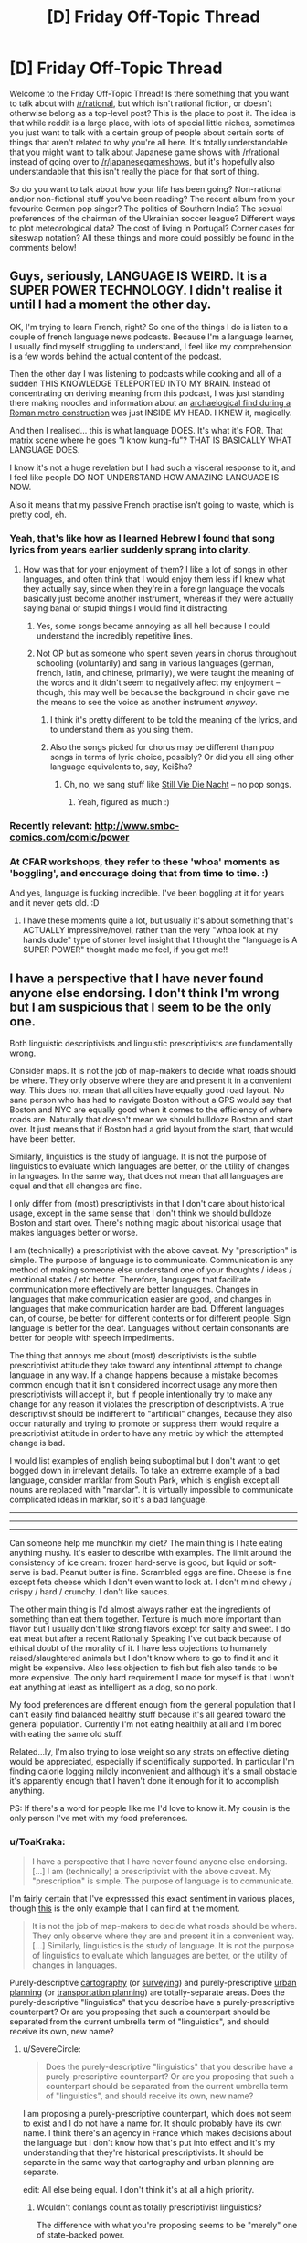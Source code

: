 #+TITLE: [D] Friday Off-Topic Thread

* [D] Friday Off-Topic Thread
:PROPERTIES:
:Author: AutoModerator
:Score: 30
:DateUnix: 1498835257.0
:DateShort: 2017-Jun-30
:END:
Welcome to the Friday Off-Topic Thread! Is there something that you want to talk about with [[/r/rational]], but which isn't rational fiction, or doesn't otherwise belong as a top-level post? This is the place to post it. The idea is that while reddit is a large place, with lots of special little niches, sometimes you just want to talk with a certain group of people about certain sorts of things that aren't related to why you're all here. It's totally understandable that you might want to talk about Japanese game shows with [[/r/rational]] instead of going over to [[/r/japanesegameshows]], but it's hopefully also understandable that this isn't really the place for that sort of thing.

So do you want to talk about how your life has been going? Non-rational and/or non-fictional stuff you've been reading? The recent album from your favourite German pop singer? The politics of Southern India? The sexual preferences of the chairman of the Ukrainian soccer league? Different ways to plot meteorological data? The cost of living in Portugal? Corner cases for siteswap notation? All these things and more could possibly be found in the comments below!


** Guys, seriously, LANGUAGE IS WEIRD. It is a SUPER POWER TECHNOLOGY. I didn't realise it until I had a moment the other day.

OK, I'm trying to learn French, right? So one of the things I do is listen to a couple of french language news podcasts. Because I'm a language learner, I usually find myself struggling to understand, I feel like my comprehension is a few words behind the actual content of the podcast.

Then the other day I was listening to podcasts while cooking and all of a sudden THIS KNOWLEDGE TELEPORTED INTO MY BRAIN. Instead of concentrating on deriving meaning from this podcast, I was just standing there making noodles and information about an [[https://www.thelocal.it/20170626/mini-pompeii-found-in-rome-while-digging-metro-line][archaelogical find during a Roman metro construction]] was just INSIDE MY HEAD. I KNEW it, magically.

And then I realised... this is what language DOES. It's what it's FOR. That matrix scene where he goes "I know kung-fu"? THAT IS BASICALLY WHAT LANGUAGE DOES.

I know it's not a huge revelation but I had such a visceral response to it, and I feel like people DO NOT UNDERSTAND HOW AMAZING LANGUAGE IS NOW.

Also it means that my passive French practise isn't going to waste, which is pretty cool, eh.
:PROPERTIES:
:Author: MagicWeasel
:Score: 26
:DateUnix: 1498870304.0
:DateShort: 2017-Jul-01
:END:

*** Yeah, that's like how as I learned Hebrew I found that song lyrics from years earlier suddenly sprang into clarity.
:PROPERTIES:
:Score: 9
:DateUnix: 1498874251.0
:DateShort: 2017-Jul-01
:END:

**** How was that for your enjoyment of them? I like a lot of songs in other languages, and often think that I would enjoy them less if I knew what they actually say, since when they're in a foreign language the vocals basically just become another instrument, whereas if they were actually saying banal or stupid things I would find it distracting.
:PROPERTIES:
:Author: DaystarEld
:Score: 11
:DateUnix: 1498876663.0
:DateShort: 2017-Jul-01
:END:

***** Yes, some songs became annoying as all hell because I could understand the incredibly repetitive lines.
:PROPERTIES:
:Score: 3
:DateUnix: 1498959162.0
:DateShort: 2017-Jul-02
:END:


***** Not OP but as someone who spent seven years in chorus throughout schooling (voluntarily) and sang in various languages (german, french, latin, and chinese, primarily), we were taught the meaning of the words and it didn't seem to negatively affect my enjoyment -- though, this may well be because the background in choir gave me the means to see the voice as another instrument /anyway/.
:PROPERTIES:
:Author: Cariyaga
:Score: 1
:DateUnix: 1498952597.0
:DateShort: 2017-Jul-02
:END:

****** I think it's pretty different to be told the meaning of the lyrics, and to understand them as you sing them.
:PROPERTIES:
:Author: CouteauBleu
:Score: 3
:DateUnix: 1498993650.0
:DateShort: 2017-Jul-02
:END:


****** Also the songs picked for chorus may be different than pop songs in terms of lyric choice, possibly? Or did you all sing other language equivalents to, say, Kei$ha?
:PROPERTIES:
:Author: DaystarEld
:Score: 1
:DateUnix: 1498956735.0
:DateShort: 2017-Jul-02
:END:

******* Oh, no, we sang stuff like [[https://www.youtube.com/watch?v=4C6r_n8AN0I][Still Vie Die Nacht]] -- no pop songs.
:PROPERTIES:
:Author: Cariyaga
:Score: 1
:DateUnix: 1498956946.0
:DateShort: 2017-Jul-02
:END:

******** Yeah, figured as much :)
:PROPERTIES:
:Author: DaystarEld
:Score: 1
:DateUnix: 1498958612.0
:DateShort: 2017-Jul-02
:END:


*** Recently relevant: [[http://www.smbc-comics.com/comic/power]]
:PROPERTIES:
:Author: ayrvin
:Score: 6
:DateUnix: 1498919760.0
:DateShort: 2017-Jul-01
:END:


*** At CFAR workshops, they refer to these 'whoa' moments as 'boggling', and encourage doing that from time to time. :)

And yes, language is fucking incredible. I've been boggling at it for years and it never gets old. :D
:PROPERTIES:
:Author: abstractwhiz
:Score: 6
:DateUnix: 1498884060.0
:DateShort: 2017-Jul-01
:END:

**** I have these moments quite a lot, but usually it's about something that's ACTUALLY impressive/novel, rather than the very "whoa look at my hands dude" type of stoner level insight that I thought the "language is A SUPER POWER" thought made me feel, if you get me!!
:PROPERTIES:
:Author: MagicWeasel
:Score: 4
:DateUnix: 1498919444.0
:DateShort: 2017-Jul-01
:END:


** I have a perspective that I have never found anyone else endorsing. I don't think I'm wrong but I am suspicious that I seem to be the only one.

Both linguistic descriptivists and linguistic prescriptivists are fundamentally wrong.

Consider maps. It is not the job of map-makers to decide what roads should be where. They only observe where they are and present it in a convenient way. This does not mean that all cities have equally good road layout. No sane person who has had to navigate Boston without a GPS would say that Boston and NYC are equally good when it comes to the efficiency of where roads are. Naturally that doesn't mean we should bulldoze Boston and start over. It just means that if Boston had a grid layout from the start, that would have been better.

Similarly, linguistics is the study of language. It is not the purpose of linguistics to evaluate which languages are better, or the utility of changes in languages. In the same way, that does not mean that all languages are equal and that all changes are fine.

I only differ from (most) prescriptivists in that I don't care about historical usage, except in the same sense that I don't think we should bulldoze Boston and start over. There's nothing magic about historical usage that makes languages better or worse.

I am (technically) a prescriptivist with the above caveat. My "prescription" is simple. The purpose of language is to communicate. Communication is any method of making someone else understand one of your thoughts / ideas / emotional states / etc better. Therefore, languages that facilitate communication more effectively are better languages. Changes in languages that make communication easier are good, and changes in languages that make communication harder are bad. Different languages can, of course, be better for different contexts or for different people. Sign language is better for the deaf. Languages without certain consonants are better for people with speech impediments.

The thing that annoys me about (most) descriptivists is the subtle prescriptivist attitude they take toward any intentional attempt to change language in any way. If a change happens because a mistake becomes common enough that it isn't considered incorrect usage any more then prescriptivists will accept it, but if people intentionally try to make any change for any reason it violates the prescription of descriptivists. A true descriptivist should be indifferent to "artificial" changes, because they also occur naturally and trying to promote or suppress them would require a prescriptivist attitude in order to have any metric by which the attempted change is bad.

I would list examples of english being suboptimal but I don't want to get bogged down in irrelevant details. To take an extreme example of a bad language, consider marklar from South Park, which is english except all nouns are replaced with "marklar". It is virtually impossible to communicate complicated ideas in marklar, so it's a bad language.

--------------

--------------

--------------

Can someone help me munchkin my diet? The main thing is I hate eating anything mushy. It's easier to describe with examples. The limit around the consistency of ice cream: frozen hard-serve is good, but liquid or soft-serve is bad. Peanut butter is fine. Scrambled eggs are fine. Cheese is fine except feta cheese which I don't even want to look at. I don't mind chewy / crispy / hard / crunchy. I don't like sauces.

The other main thing is I'd almost always rather eat the ingredients of something than eat them together. Texture is much more important than flavor but I usually don't like strong flavors except for salty and sweet. I do eat meat but after a recent Rationally Speaking I've cut back because of ethical doubt of the morality of it. I have less objections to humanely raised/slaughtered animals but I don't know where to go to find it and it might be expensive. Also less objection to fish but fish also tends to be more expensive. The only hard requirement I made for myself is that I won't eat anything at least as intelligent as a dog, so no pork.

My food preferences are different enough from the general population that I can't easily find balanced healthy stuff because it's all geared toward the general population. Currently I'm not eating healthily at all and I'm bored with eating the same old stuff.

Related...ly, I'm also trying to lose weight so any strats on effective dieting would be appreciated, especially if scientifically supported. In particular I'm finding calorie logging mildly inconvenient and although it's a small obstacle it's apparently enough that I haven't done it enough for it to accomplish anything.

PS: If there's a word for people like me I'd love to know it. My cousin is the only person I've met with my food preferences.
:PROPERTIES:
:Author: SevereCircle
:Score: 22
:DateUnix: 1498852641.0
:DateShort: 2017-Jul-01
:END:

*** u/ToaKraka:
#+begin_quote
  I have a perspective that I have never found anyone else endorsing.[...] I am (technically) a prescriptivist with the above caveat. My "prescription" is simple. The purpose of language is to communicate.
#+end_quote

I'm fairly certain that I've expresssed this exact sentiment in various places, though [[http://np.reddit.com/r/xkcd/comments/53hvsl/xkcd_1735fashion_police_and_grammar_police/d7t6j5l/][this]] is the only example that I can find at the moment.

#+begin_quote
  It is not the job of map-makers to decide what roads should be where. They only observe where they are and present it in a convenient way.[...] Similarly, linguistics is the study of language. It is not the purpose of linguistics to evaluate which languages are better, or the utility of changes in languages.
#+end_quote

Purely-descriptive [[https://en.wikipedia.org/wiki/Cartography][cartography]] (or [[https://en.wikipedia.org/wiki/Surveying][surveying]]) and purely-prescriptive [[https://en.wikipedia.org/wiki/Urban_planning][urban planning]] (or [[https://en.wikipedia.org/wiki/Transportation_planning][transportation planning]]) are totally-separate areas. Does the purely-descriptive "linguistics" that you describe have a purely-prescriptive counterpart? Or are you proposing that such a counterpart should be separated from the current umbrella term of "linguistics", and should receive its own, new name?
:PROPERTIES:
:Author: ToaKraka
:Score: 9
:DateUnix: 1498855911.0
:DateShort: 2017-Jul-01
:END:

**** u/SevereCircle:
#+begin_quote
  Does the purely-descriptive "linguistics" that you describe have a purely-prescriptive counterpart? Or are you proposing that such a counterpart should be separated from the current umbrella term of "linguistics", and should receive its own, new name?
#+end_quote

I am proposing a purely-prescriptive counterpart, which does not seem to exist and I do not have a name for. It should probably have its own name. I think there's an agency in France which makes decisions about the language but I don't know how that's put into effect and it's my understanding that they're historical prescriptivists. It should be separate in the same way that cartography and urban planning are separate.

edit: All else being equal. I don't think it's at all a high priority.
:PROPERTIES:
:Author: SevereCircle
:Score: 4
:DateUnix: 1498857362.0
:DateShort: 2017-Jul-01
:END:

***** Wouldn't conlangs count as totally prescriptivist linguistics?

The difference with what you're proposing seems to be "merely" one of state-backed power.
:PROPERTIES:
:Author: rhaps0dy4
:Score: 5
:DateUnix: 1498859613.0
:DateShort: 2017-Jul-01
:END:

****** Yes, but I don't think prescriptive linguistics should be limited to that. It should also include resisting or promoting changes in "natural" languages.

I'm not sure how it should be implemented. There might not be a practical way to do it. It would certainly be silly to punish people with jail or large fines for breaking grammatical / spelling rules in print, and it would be financially impractical to charge them trivial fines because the necessary bureaucracy would cost more than the amount the fines bring in.

I guess I'm saying that it would be a good thing if everyone just agreed to not always be indifferent to all changes in language and to decide based on reasonable criteria whether to support new changes with their own usage.
:PROPERTIES:
:Author: SevereCircle
:Score: 2
:DateUnix: 1498859966.0
:DateShort: 2017-Jul-01
:END:

******* In Spain, the RAE (Real Academia Española) is the state authority that defines language. They currently take only a descriptivist role, although with some time lag from when new usages enter the language.

People mock/laugh about changes that make the language easier. There is a culture of disdaining people who break official "Language rules". There is also a relatively recent history of imprisoning people for speaking regional languages. But now that those regional languages are institutionalized, they have their own correctness zealots.

My point is that teaching new rules in schools and instilling a culture of "speaking properly" is probably enough.
:PROPERTIES:
:Author: rhaps0dy4
:Score: 3
:DateUnix: 1498860850.0
:DateShort: 2017-Jul-01
:END:


***** There is also something like that for the german language.

[[https://en.wikipedia.org/wiki/Duden]]

As for purely prescriptive linguistics there is

[[https://en.wikipedia.org/wiki/Constructed_language]]

Things like Esperanto, Klingon or Lojban for example.
:PROPERTIES:
:Author: DrunkenQuetzalcoatl
:Score: 3
:DateUnix: 1498859483.0
:DateShort: 2017-Jul-01
:END:


*** Do you like things that are heterogenous mixtures of distinct items, like salads? What about drinking liquids that are thicker than normal, like milkshakes? Ethically speaking, how are on you milk and eggs?
:PROPERTIES:
:Author: blazinghand
:Score: 5
:DateUnix: 1498854625.0
:DateShort: 2017-Jul-01
:END:

**** I'd rather eat the ingredients of a salad than mix them up first. I like most fruit and some vegetables. It's mostly the heterogeneous property that I dislike. I don't mind things like cookies or goldfish which are mixed up enough that they seem homogeneous to the human tongue even though botanically / chemically they aren't.

I've never really tried milkshakes. I did try Soylent once but I didn't like the taste. They might have worked on the flavor since then. I haven't kept track. I like the idea of Soylent, eating/drinking it to ensure I have enough of everything and eating other foods only for pleasure (within dietary reason).

I don't currently object to milk or eggs but I'm not aware of the conditions of cows raised for milk or chickens raised for eggs so maybe I shouldn't be as optimistic about how humane their conditions are as I am.
:PROPERTIES:
:Author: SevereCircle
:Score: 2
:DateUnix: 1498857594.0
:DateShort: 2017-Jul-01
:END:

***** Ok, that's some good information. I guess another important variable is how much you're willing to cook for yourself, which helps a lot with this sort of thing. One strat that I have found well (though it seems not to work for you) is counting calories. If you can bring yourself to do it, it makes you much more aware of how much you eat in a day, and causes some calorie-optimization even if you don't set goals for yourself.

One strategy is to identify times when you eat high-calorie-count food that doesn't satiate very well. Examples of this are things like potato chips or soda. These items don't satisfy or fill you up significantly (though they are quite fun to eat) which means they make bad snacks if you're hungry. There are a lot of healthy snacks you can use to replace these. In terms of stuff that is not soft and homogenous, snack items that I eat in place of these tend to be things like:

- Bags of shaved carrots / baby carrots [[http://i.imgur.com/DNxvJrz.png][(image)]]. Advantages: no prep time, crunchy, low calories. Disadvantages: refrigeration needed if you want to store long term, not salty, not very sweet
- Pacific Gold snack pack beef jerky [[http://i.imgur.com/0h6EAUj.png][(image)]]. Advantages: no prep time, salty, low(ish) calories, filling. Disadvantages: is meat, not sweet, quite chewy
- Pure Protein brand protein bars [[http://i.imgur.com/ShUIPk2.png][(image)]]. Advantages: very dense/filling, sweet, kinda sorta like a chocolate bar or something if you squint. Disadvantages: not as homogenous, very very dense so it needs water, not actually like a chocolate bar, even if you do squint.

In general, the best strat for healthy eating is to have planned or ready-to-eat or ready-to-cook meals. Some ingredients that are useful to keep around: chicken breasts (frozen or refrigerated), rice or instant rice, and a variety of veggies edible cooked (such as broccoli, carrots, asparagus, etc). An example meal that is relatively easy to make, would be a chicken breast (baked, pan-seared, or cooked sous vide) accompanied by some veggies browned in a pan, like handful or two of broccoli or something, and rice.

The real next-level strat is to cook your weekday chicken on Sunday, then put it into tupperware containers. Each weekday for dinner, you put some rice in the rice cooker (though you can also cook it on Sunday if you want), heat up your vegetable choice in a pan, and microwave the chicken to reheat it. If you also pre-cooked your rice, you can have dinner ready to go in like 5-10 minutes by microwaving the rice and chicken to reheat them, while sauteeing the broccoli. We call this the "meal prep Sunday" strat and it is widely used by people who are trying to gain muscle or lose fat or both. By measuring out your dinners you can get exactly what you want calorically while still having filling foot.

If you don't eat breakfast, you should eat breakfast. Being overhungry at lunch and overeating is a problem that can be avoided this way. Also, some say that your metabolism only gets started buring calories after your first meal or exercise in a day. What I do for breakfast is have some boiled eggs ready to go, and have two of those with a piece of toast and either some cherry tomatoes or a baby cucumber. All this food can be eaten with hands if you have a napkin and is quick and filling. Two boiled eggs, a piece of toast, and a couple vegetables will be filling and good.

I personally also pack all my lunches and choose all my snacks carefully. I make sure the items available to me are filling for their calorie content, even if they're not necessary healthy, like the protein bars. This way, if I get hungry around 4 pm or something, I can have one of those. Lastly, I typically have a shake after my workout, made with protein powder, milk, yogurt, and banana. These things are smaller calorie consumptions but worht mentioning.

So in general, I'd say your main goal should be to make it so that your food at hand is highly satiating for its calorie level. Things like preparing meals ahead of time will make it so that the easy choice is the healthy choice, too. In terms of separating food types, your best bet is the "seperately cooked chicken breast, rice, and broccoli" strat. You can sub in carrots or zucchini (though that's a little watery) asparagus or something for the broccs too. This way, the three items on your plate are cooked separately and are distinct.

An ideal day in meals for me, then, that you would also be able to use:

- Breakfast: 2 boiled eggs, a piece of toasted bread, and a handful of cherry tomatoes - 300 kcal

- Lunch: 1 chicken breast, a half-cup of rice, and broccoli - 700 kcal

- Snack: 1 protein bar - 200 kcal

- Dinner: 1 chicken breast, a half-cup of rice, and sauteed vetables - 700 kcal

- Post-workout: Shake containing 1 banana (frozen), 0.5 cups of greek yogurt, 30g of protein powder, 10z of fat free milk - 400 kcal

- 

  - I use AMP Wheybolic extreme protein powder, but any protein powder that's like, just the powder without a bunch of sugar and crap is good. GNC is good. Avoid Muscle Milk, it has sugar and stuff in it. You're looking for a powder where a 30 gram scoop gives you 1-2 grams each of carbs and fat, and 22-25 grams of protein.

This comes out to about 2300 kcal/day, pretty close to recommended daily value for calore intake. Things I vary on a day-to-day basis so that I don't get too bored of the food include the protein source (sometimes I use fish like tilapia, for example), the vetgetables (broccoli, zucchini, carrots, asian broccoli, bok choi, etc all make apearances) and the rice (sometimes I use brown rice, sometimes potatoes, sometimes quinoa.

The toughest part is having all this stuff on hand and being displined about planning out my week on Sunday. Assuming I actually do so and put everything in the tupperware, it's relatively easy to follow through.
:PROPERTIES:
:Author: blazinghand
:Score: 5
:DateUnix: 1498860359.0
:DateShort: 2017-Jul-01
:END:

****** Thanks! That's all very helpful.
:PROPERTIES:
:Author: SevereCircle
:Score: 1
:DateUnix: 1498861980.0
:DateShort: 2017-Jul-01
:END:


***** u/ulyssessword:
#+begin_quote
  I did try Soylent once but I didn't like the taste. They might have worked on the flavor since then.
#+end_quote

I recently started eating Soylent (v1.8 powder), and adding things makes a /huge/ difference.

My original strategy (of mixing it then drinking some) tasted about like grainy pancake batter. My current strategy (mix 3 tbsp cocoa and 6 tbsp strawberry margarita syrup into a 2 l batch, and let it sit in the fridge for two hours first) is much better, and tastes like an okay milkshake.
:PROPERTIES:
:Author: ulyssessword
:Score: 3
:DateUnix: 1498860452.0
:DateShort: 2017-Jul-01
:END:

****** Thanks, I'll try that if I get a chance!
:PROPERTIES:
:Author: SevereCircle
:Score: 1
:DateUnix: 1498861008.0
:DateShort: 2017-Jul-01
:END:


***** u/MagicWeasel:
#+begin_quote
  I don't currently object to milk or eggs but I'm not aware of the conditions of cows raised for milk or chickens raised for eggs so maybe I shouldn't be as optimistic about how humane their conditions are as I am.
#+end_quote

Yeah, it's pretty awful. I don't want to go on a vegan rant but if you have questions I can find you the appropriate vegan propaganda.

This website looks like a good starting point for information: [[http://considerveganism.com/]]

Impactful quote:

#+begin_quote
  if everyone simply removed seafood, chicken, and eggs from their diet, 99.7% of the total number of animals killed for food each year would be spared. Of course, this would also mean that the remaining 0.3%---403 million animals---would still be killed each year for food. However, the point remains: when looking purely at the number of animals killed, the most impactful single change that omnivores could make would be to remove seafood from their diet, followed by removing chicken meat, followed by removing eggs.
#+end_quote
:PROPERTIES:
:Author: MagicWeasel
:Score: 2
:DateUnix: 1498871292.0
:DateShort: 2017-Jul-01
:END:


*** u/BoilingLeadBath:
#+begin_quote
  I don't think I'm wrong but I am suspicious that I seem to be the only one.
#+end_quote

As I understand it, you think the state of affairs is roughly: "we (society) have ownership of the language - we are responsible for it's maintenance, and with effort can make it better (or worse)."

This is probably the most common American understanding of language... I think the quote is "Stop trying to make 'fetch' happen. [we don't want it, and this works a bit like a democracy] It is not going to happen.".
:PROPERTIES:
:Author: BoilingLeadBath
:Score: 3
:DateUnix: 1498867884.0
:DateShort: 2017-Jul-01
:END:


*** You should get a daily multivitamin as a temporary patch while you work out how to maintain a healthy eating lifestyle.
:PROPERTIES:
:Author: MrCogmor
:Score: 4
:DateUnix: 1498886885.0
:DateShort: 2017-Jul-01
:END:

**** Are multivitamins actually effective?
:PROPERTIES:
:Author: Cariyaga
:Score: 2
:DateUnix: 1498952730.0
:DateShort: 2017-Jul-02
:END:

***** [deleted]
:PROPERTIES:
:Score: 1
:DateUnix: 1499053573.0
:DateShort: 2017-Jul-03
:END:

****** I've read conflicting reports and am wondering if anyone here has expertise to tell me one way or the other.
:PROPERTIES:
:Author: Cariyaga
:Score: 1
:DateUnix: 1499054807.0
:DateShort: 2017-Jul-03
:END:

******* I expect that if you have a relatively healthy diet then they don't really provide much benefit. If you have deficiencies in your diet then they can prevent some nasty health complications. Eg. Vegetarians often have to supplement B12 because natural plant foods don't have it.
:PROPERTIES:
:Author: MrCogmor
:Score: 2
:DateUnix: 1499139942.0
:DateShort: 2017-Jul-04
:END:


*** u/gbear605:
#+begin_quote
  A true descriptivist should be indifferent to "artificial" changes, because they also occur naturally and trying to promote or suppress them would require a prescriptivist attitude in order to have any metric by which the attempted change is bad.
#+end_quote

It's interesting that I have a completely different perspective to you. I've never seen the "(most) descriptivists" that you describe. Instead, all the people I know that have a position on the issue are either complete historical prescriptivists or are in my opinion true descriptivists (ie. "I don't care about how the language changes, I just want dictionaries to say how people actually use the words instead of historical definitions").

I think the issue comes in when the method - usually dictionaries - that prescriptivists want to use to control the language is the tool that descriptivists want to use to describe the language. So what you perceive as caring about "artificial" changes, I see as wanting to accurately describe what the language is.
:PROPERTIES:
:Author: gbear605
:Score: 4
:DateUnix: 1499056382.0
:DateShort: 2017-Jul-03
:END:

**** Another confounding factor is that most native english speakers will accept a dictionary as a prescriptive authority so descriptively you could argue that it is. The trouble is that regardless of what the people who make dictionaries say, they are often applied prescriptively.
:PROPERTIES:
:Author: SevereCircle
:Score: 1
:DateUnix: 1499057004.0
:DateShort: 2017-Jul-03
:END:


*** I can write some Lojban, so I've had interest in "purely-prescriptivist" linguistics for a while. How can we make English closer to optimal? What would you like to see in a language?
:PROPERTIES:
:Author: rhaps0dy4
:Score: 3
:DateUnix: 1498859686.0
:DateShort: 2017-Jul-01
:END:

**** A simple example is consistent rules for spelling and pronunciation.

Inflammable and flammable mean the same thing.

Ambiguity between inclusive and exclusive or.

The whole "literally" argument. I accept that it has been used figuratively for centuries but it annoys me that I might have to use the phrase "literally literally" someday to avoid ambiguity and that the phrase "literally literally" can still technically be taken figuratively if figurative usage of the word literally is also one of its definitions. Similarly, the phrase "a million" is also often used figuratively but that doesn't mean that "a large amount" is a definition. The definition is 10^{6} (or if you like Peano axioms, the successor to 999,999), and that definition can be applied either literally or figuratively.

It occasionally comes up that there are no [[https://en.wikipedia.org/wiki/Escape_sequence][escape sequences]] in english. You can't verbally say the following sentence without it meaning that you intend it seriously: "I am 100% serious that I am not joking and that I intend to murder the king of france regardless of my tone of voice or the context in which I say this sentence or what I have said or done before speaking this sentence or what I intend to say or do after it or what I actually say or do after it and regardless of whether I am quoting someone else who said this sentence before me."

That's a silly example but there are examples of where escape sequences would make a sentence more clear without making it overly convoluted. I just don't remember them right now.

This is nitpicky, but last time I checked, the dictionary still defines a paradox as (roughly) "something inherently self-contradictory or something that seems like a paradox" which means by recursion that anything that has any nonzero similarity to a paradox is a paradox, which is silly.
:PROPERTIES:
:Author: SevereCircle
:Score: 3
:DateUnix: 1498860828.0
:DateShort: 2017-Jul-01
:END:

***** I agree it needs rules for spelling and pronunciation, and {in,}flammable meaning the same is weird, and some other word should be found for "literally".

However, aren't we good enough at disambiguating whether "a million" is literal or figurative? Metaphors are essential communication tools too.

Also, I don't understand how you would use escape sequences. Where would you put them in that long phrase?
:PROPERTIES:
:Author: rhaps0dy4
:Score: 3
:DateUnix: 1498861182.0
:DateShort: 2017-Jul-01
:END:

****** I am indifferent whether we keep the word literally without the figurative definition or come up with an alternative.

Most of the time we are good enough at disambiguating, whether it's about the word literally being used figuratively or otherwise. Additional context cues for what someone means are a good thing. They can help when someone has an accent or is talking over a bad phone connection or is talking while the listener is distracted, etc.

The burden of proof is sometimes unfairly put on claims that something is ambiguous. Consider the "bag of words" model of grammar. Most simple sentences in english are unambiguous regardless of word order. It's not trivial to come up with an example of a bag-of-words sentence being unclear even in context and with tone of voice.

Escape sequences: "[Word-indicating-this-sentence-is-not-serious] I intend to murder the king of france blah blah blah." Or some other word order. Maybe as an adverb before the word "intend". I haven't thought about it in detail. Most of the time it's not necessary.
:PROPERTIES:
:Author: SevereCircle
:Score: 1
:DateUnix: 1498862505.0
:DateShort: 2017-Jul-01
:END:

******* u/BoilingLeadBath:
#+begin_quote
  escape sequences
#+end_quote

While it might be nice to have absolute escape sequences in human languages, humans are agents, not machines.

What I mean is that they can choose to violate the rules of the language - there is nothing in their code that prevents them from doing so - and that, in most cases, they actually have incentives to do so, both for deception and for emphasis.

For an example of the former, Alice may wish to cause Bob to (falsely) believe a statement, and so preferences her sentence with the "the following is the truth" sequence: "I swear on my honor that I didn't do it." As the generic "I swear" sequence is corrupted, new sequences come into use; "I swear on the grave of my father", etc.

For the latter, see the history of "literally", "awesome", "terrible", etc.
:PROPERTIES:
:Author: BoilingLeadBath
:Score: 3
:DateUnix: 1498867461.0
:DateShort: 2017-Jul-01
:END:


**** Another example is the rules for punctuation in quoting.

Alice: What did Joe say, Bob?

Bob: He said "I am here?"

Two possibilities: Joe declared "I am here." and Bob asked whether that was what he said, or Joe asked the question "I am here?" and Bob declared that that was what Joe said.

Also there should just be a clearly separate open quote and close quote symbol so you don't have to have silly alternation of single and double quotes for increasingly nested quotations.
:PROPERTIES:
:Author: SevereCircle
:Score: 2
:DateUnix: 1498863216.0
:DateShort: 2017-Jul-01
:END:

***** u/GaBeRockKing:
#+begin_quote
  Also there should just be a clearly separate open quote and close quote symbol
#+end_quote

Don't we? I know straight quotes (" ') tend to be more common on the internet and simple text editors, but every feature complete word processor I've ever used has had curly quotes (“ ” ‘ ') inserted automatically. Alternating open and close symbols help make things more clear, but isn't technically necessary, in the same way that there's the sometimes-used convention of alternating parentheses () and brackets [] for very long mathematical equations.
:PROPERTIES:
:Author: GaBeRockKing
:Score: 3
:DateUnix: 1498874088.0
:DateShort: 2017-Jul-01
:END:

****** I guess, I just find it silly to need to alternate for only two levels of quotation. You wouldn't write f(3[4+6]).
:PROPERTIES:
:Author: SevereCircle
:Score: 2
:DateUnix: 1498882773.0
:DateShort: 2017-Jul-01
:END:

******* u/GaBeRockKing:
#+begin_quote
  I just find it silly to need to alternate for only two levels of quotation.
#+end_quote

You don't, strictly speaking /need/ to, in the sense that people will still understand you if you don't, but it just makes things easier to parse.
:PROPERTIES:
:Author: GaBeRockKing
:Score: 2
:DateUnix: 1498887876.0
:DateShort: 2017-Jul-01
:END:


***** u/rhaps0dy4:
#+begin_quote
  clearly separate open quote and close quote symbol Agreed.

  Alice: What did Joe say, Bob?

  Bob: He said "I am here?"

  Two possibilities: Joe declared "I am here." and Bob asked whether that was what he said, or Joe asked the question "I am here?" and Bob declared that that was what Joe said
#+end_quote

It took me a while to understand how the first possibility could come to be. You should phrase that better, something like, `Joe declared `I am here.' and Bob asked Alice (I was putting `Joe' here) whether that was what he said'.

However in this case I thought the punctuation rules were already clear. That is,

#+begin_quote
  Bob: He said "I am here?"
#+end_quote

Vs

#+begin_quote
  Bob: He said "I am here" ?
#+end_quote

Ah but to be totally consistent, the first one should be:

#+begin_quote
  Bob: He said "I am here?".
#+end_quote
:PROPERTIES:
:Author: rhaps0dy4
:Score: 2
:DateUnix: 1498864886.0
:DateShort: 2017-Jul-01
:END:


*** What do you eat that's unhealthy? What does your average breakfast/lunch/dinner look like?
:PROPERTIES:
:Author: alexanderwales
:Score: 3
:DateUnix: 1498860411.0
:DateShort: 2017-Jul-01
:END:

**** I don't distinguish much between different meals. I could be wrong but I think that it's more a problem of too many calories overall and possibly some missing nutrients (out of ignorance of nutrition) than too much of a particular thing.

I'm not very mindful of quantitative data on what I eat so I'll just give a vague overview of what's common.

I eat way too much candy but I already know that's bad. I eat frozen apple cider sometimes (I highly recommend it in moderation). A chicken breast is a common most-of-a-meal. Three peanut butter crackers are a common substitute for meat. For some reason I always eat them in threes. Waffles are not uncommon for breakfast. I've been eating a lot of grapes and strawberries over the past few months. I probably average about three apples a day and a small potato a day. A couple times a week I'll get McDonalds fries. I've been trying to get myself to eat more vegetables but in any given moment that I want something crunchy I'd rather have dry-crunchy crackers than wet-crunchy vegetables so I end up eating more crackers, goldfish or premium. Now and then I'll have salmon, which I like a lot but it's a bit expensive.

That's about as accurate an overview as I can give right now.
:PROPERTIES:
:Author: SevereCircle
:Score: 3
:DateUnix: 1498861756.0
:DateShort: 2017-Jul-01
:END:

***** I have VERY limited training in this area (done, like, one and a half semesters of a 3 year nutrition degree), but what you describe sounds like food aversion, which is a psychological problem and should ideally be changed by fixing your aversion than by planning your diet around it. In an ideal world, I would recommend you see a psychologist to help you deal with it.

In a quick and dirty world where psychologists are expensive, here's some ways you can try and deal with your food aversions:

- Eat the unfamiliar food in familiar settings: so, don't get hummus at a restaurant, but perhaps put a little bit on a peanut butter cracker that you might have at dinner, keeping the rest of the meal identical.

- Use anxiety-reduction techniques to deal with the anxiety you have about your "problem" foods. For example, you say you can't even look at fetta. Exposure and response prevention: start with looking at a picture of fetta, then looking at fetta, then touching it with the tip of your finger, then holding it, then touching it with your tongue (like you're licking a popsicle), then put it in your mouth but don't chew or swallow, etc. Work your way up.

If you want to see how many vitamins/etc you're getting, this site is very good for analysing food logs: [[https://cronometer.com/]]
:PROPERTIES:
:Author: MagicWeasel
:Score: 2
:DateUnix: 1498870773.0
:DateShort: 2017-Jul-01
:END:

****** I'm trying to make enough changes in my life that this one should probably be put off.
:PROPERTIES:
:Author: SevereCircle
:Score: 3
:DateUnix: 1498883000.0
:DateShort: 2017-Jul-01
:END:

******* Honestly, a food aversion can be very limiting and last for decades. It will impact your health if you are not able to eat a balanced diet because of it, and impact you socially if you aren't able to go out because you're too worried about being able to find something to eat. I'd definitely look into ways you can overcome your aversion.
:PROPERTIES:
:Author: MagicWeasel
:Score: 3
:DateUnix: 1498883832.0
:DateShort: 2017-Jul-01
:END:

******** I know, I've been like this my whole life. I just don't have high expectations for the success rate.
:PROPERTIES:
:Author: SevereCircle
:Score: 1
:DateUnix: 1498884546.0
:DateShort: 2017-Jul-01
:END:

********* The chances of success are honestly pretty high as these are fairly well-understood phenomena, and it's treated with CBT which is well-documented as being a successful way of handling these sorts of things.

Like, seriously, this sort of thing is a type of eating disorder: [[https://en.wikipedia.org/wiki/Avoidant/restrictive_food_intake_disorder]] - I don't want to scare you but it's not like you don't like mango, you know? (You almost certainly don't fit the criteria for a full-blown eating disorder if it's not causing you nutritional deficiencies: then again, you may have deficiencies: Magnesium would be one to check for)

Why not target feta cheese and see how far you can get with the exposure and response prevention programme I outlined? It might take you months or a year to get through the whole thing. The trick is not going to the next step until the previous step is boring (so, is [[https://www.chowhound.com/blog-media/2015/09/feta.jpg][this image of feta cheese]] boring? No? Making it boring would be your first step).
:PROPERTIES:
:Author: MagicWeasel
:Score: 5
:DateUnix: 1498886539.0
:DateShort: 2017-Jul-01
:END:

********** It probably would help me but I tend to easily accept excuses like "I did responsible thing A so I don't have to do responsible thing B" so as long as that's the case it's likely to take away from productivity in other areas.

I think it would be more useful to target something nutritionally necessary or commonly served without alternatives. I think it's unlikely that I'll need to eat feta cheese either for social or nutritional reasons.
:PROPERTIES:
:Author: SevereCircle
:Score: 2
:DateUnix: 1498887057.0
:DateShort: 2017-Jul-01
:END:

*********** OK, then not fetta; whatever food you want to get over your aversion for most. I think it'll be a good idea, and if you ever see a therapist, it's definitely something to mention to them.
:PROPERTIES:
:Author: MagicWeasel
:Score: 2
:DateUnix: 1498900314.0
:DateShort: 2017-Jul-01
:END:


*** u/deleted:
#+begin_quote
  Naturally that doesn't mean we should bulldoze Boston and start over.
#+end_quote

Yes it most /definitely/ does.
:PROPERTIES:
:Score: 2
:DateUnix: 1499000258.0
:DateShort: 2017-Jul-02
:END:


** I've lately been thinking about the intersection of diet/exercise and [[https://www.seti.org/seti-institute/project/details/fermi-paradox][the Fermi paradox]].

To my way of thinking, the obesity epidemic is mostly caused by market forces finding the chinks in the dietary reward systems of the human body. Part of it is calorie/satiation mismatching, part of it is hedonism, part of it is things being made less healthy in order to get them cheaper, but the end result is a lot of people having to devote considerable effort and willpower to staying healthy.

So I was thinking about how an intelligent alien species might succumb to worse versions of that in different ways, essentially getting to a certain stage of scientific/industrial development and then filtering themselves out because they hijack their own drives. This wouldn't necessarily be to the level of extinction, just to the level of not making it very far into space.

(This domain overlaps a bit with wireheading and drug addiction, but the latter isn't a threat to civilization and the former doesn't seem like it would be either - but then again, humans aren't much of a space-faring race.)
:PROPERTIES:
:Author: alexanderwales
:Score: 20
:DateUnix: 1498848156.0
:DateShort: 2017-Jun-30
:END:

*** I'm kind of amazed that anyone manages to do any work at all; how the hell did Evolution code behaviors into us that make us stay productive despite having access to TV, Internet and similar stuff 24h a day?
:PROPERTIES:
:Author: CouteauBleu
:Score: 13
:DateUnix: 1498856999.0
:DateShort: 2017-Jul-01
:END:

**** A) Attention is a thing.

B) Who says we accomplish any work at all? I know I only pushed, what, eight to twelve small commits today? And /small/ here can mean only a few lines of tested code.
:PROPERTIES:
:Score: 4
:DateUnix: 1498874448.0
:DateShort: 2017-Jul-01
:END:


**** Guilt and curiosity go a long way.
:PROPERTIES:
:Author: rhaps0dy4
:Score: 3
:DateUnix: 1498859734.0
:DateShort: 2017-Jul-01
:END:


**** I'm going to go with "Lust". Most people are productive for the sole purpose of having sex. Exercise = getting a hotter body. Work = getting more money/power/fame to be more popular and get more sex.

(I mean, yes, they will dress it up and say it's for love and romance, but that's just sex with gift wrapping.)
:PROPERTIES:
:Author: ShiranaiWakaranai
:Score: 0
:DateUnix: 1498867113.0
:DateShort: 2017-Jul-01
:END:

***** That ought to predict that asexual aromantic people would act in a way staggeringly different from pretty much everyone else in nearly every area, but I think people would have took serious notice were that the case.
:PROPERTIES:
:Author: vakusdrake
:Score: 9
:DateUnix: 1498869857.0
:DateShort: 2017-Jul-01
:END:

****** u/ShiranaiWakaranai:
#+begin_quote
  but I think people would have took serious notice were that the case.
#+end_quote

Would it be that noticeable though? Asexual aromantic people could easily choose to stay away from other people, shutting themselves in their homes and just living out their lives with barely any human interaction. That would be staggeringly different from the sexual romantic people who keep hanging out with friends and going out on dates, but since the two groups of people would barely ever interact, how would the latter notice the former?
:PROPERTIES:
:Author: ShiranaiWakaranai
:Score: 2
:DateUnix: 1498904363.0
:DateShort: 2017-Jul-01
:END:

******* The point is that /someone/ would notice this behavior, and I don't think anyone has noticed anything like this.
:PROPERTIES:
:Author: Frommerman
:Score: 3
:DateUnix: 1498919029.0
:DateShort: 2017-Jul-01
:END:

******** And the point I made in response was, /would people really notice?/

I mean, to give a bit of a silly example, if you go to a bar, you are going to notice the other people in the bar. But you aren't going to notice the people who are not in the bar. You're not going to go "Oh person X who has never visited a bar before isn't in this bar, how odd!" You wouldn't even know that person X exists.

If asexual aromantic people act in ways that are staggeringly different from sexual romantic people, the two groups may not even hang out in the same locations. And if you don't meet with people from the other group, how would you notice them acting differently?
:PROPERTIES:
:Author: ShiranaiWakaranai
:Score: 3
:DateUnix: 1498920128.0
:DateShort: 2017-Jul-01
:END:

********* I think you're looking at this wrong. It's not that you would expect ordinary people to necessarily notice the lack of asexual/aromantic people in certain areas, but that large scale studies would notice these sorts of trends and find them noteworthy.
:PROPERTIES:
:Author: vakusdrake
:Score: 3
:DateUnix: 1498935750.0
:DateShort: 2017-Jul-01
:END:

********** u/ShiranaiWakaranai:
#+begin_quote
  large scale studies
#+end_quote

How well would these work though? Are you just going to survey people? Get volunteers to talk about their lives? Read case studies on people? Because all of these methods have the same kind of major flaw: they are not going to notice the lack of asexual/aromantic people in their sample.

Because unless your large scale studies include major ethics violations, the people studied must all be doing so voluntarily. Since the asexual aromantic people are missing some of the major motivations for human interaction, it is entirely possible that they have staggeringly different behaviors that include not volunteering for scientific studies. So when the scientists look at their results, they won't notice this missing group of people with staggeringly different behaviors.
:PROPERTIES:
:Author: ShiranaiWakaranai
:Score: 1
:DateUnix: 1498938658.0
:DateShort: 2017-Jul-02
:END:

*********** Even if they got a disproportionately small sample that wouldn't really affect my point about noticing these trends. Because provided they still get some (which we know they do) they would still notice these things. Since research containing asexual aromantic subjects already exists it just strains credulity to try to make this sort of massive claim about easily observable behaviors (well in the context of studies at least).\\
Moreso however the idea that most people's behavior is directly motivated by desires for romance/sex seems extremely suspect because people frequently seem to care far more about these "instrumental goals" than they do about the sex which you think is the real end goal here. An obvious example would be those who pursue their careers to the exclusion of any personal relationships, or just anyone who continues to do things you predict they shouldn't when they are already in a relationship (that they're faithful to) and those actions aren't helping them maintain the relationship in some way.
:PROPERTIES:
:Author: vakusdrake
:Score: 2
:DateUnix: 1498944261.0
:DateShort: 2017-Jul-02
:END:

************ u/ShiranaiWakaranai:
#+begin_quote
  Even if they got a disproportionately small sample that wouldn't really affect my point about noticing these trends.
#+end_quote

Err... yes it would. That's literally what it means to have disproportionately small samples, they affect results. You can arrive at all kinds of erroneous conclusions when your sample is disproportionately small. And with a disproportionately small sample no proper scientific committee would even accept your study (because of the risk of said erroneous conclusions), so it would remain in obscurity and no one would notice.

Not to mention a small sample could easily be flooded with false positives/negatives, since there are all kinds of incentives for people to lie about their sexuality.

#+begin_quote
  Since research containing asexual aromantic subjects already exists
#+end_quote

It does? Where can I find these large scale scientific studies on asexual aromantic subjects? I'm genuinely curious how they accomplished this. I can't imagine this being an easy task.

#+begin_quote
  An obvious example would be those who pursue their careers to the exclusion of any personal relationships, or just anyone who continues to do things you predict they shouldn't when they are already in a relationship (that they're faithful to) and those actions aren't helping them maintain the relationship in some way.
#+end_quote

I don't deny the existence of such people, I just find it unlikely that they form the majority. Sure plenty of people are career-focused, but when you ask them about their dreams, wouldn't they say things like rich, powerful, famous, and *popular with women/men* or have a *beautiful wife/husband*?

Simple thought experiment: grab a random person, ask them why they do the things that they do. Keep asking why. (E.g. "Why do you work hard?" "Why do you want a promotion?" "Why do you want more money?" ...) Wouldn't they, at some point, say something along the lines of sex/romantic activities? Or something along the lines of having/raising children? I would be very surprised if the majority didn't.
:PROPERTIES:
:Author: ShiranaiWakaranai
:Score: 1
:DateUnix: 1498948841.0
:DateShort: 2017-Jul-02
:END:

************* u/vakusdrake:
#+begin_quote
  Err... yes it would. That's literally what it means to have disproportionately small samples, they affect results. You can arrive at all kinds of erroneous conclusions when your sample is disproportionately small. And with a disproportionately small sample no proper scientific committee would even accept your study (because of the risk of said erroneous conclusions), so it would remain in obscurity and no one would notice.\\
  It does? Where can I find these large scale scientific studies on asexual aromantic subjects? I'm genuinely curious how they accomplished this. I can't imagine this being an easy task.
#+end_quote

I wasn't talking about studies specifically on researching asexual aromantics just one's that happened to have them as subjects. People would notice the trends between sexuality and various other things because people will look for nearly any trends that exist in data.\\
You also said relationships were mainly about sex (though you seem to have somewhat weakened your statements since then) however that's just patently absurd because there are many romantic relationships which lack that. I mean there's a reason we're specifying asexual /and/ aromantic, however if the ultimate end goal was sex then there would be no reason to draw that distinction.

Similarly we aren't just looking for trends which would only be obvious in studies, if sex is the primary motivator for nearly everything then to see any asexual people acting normally ought to be utterly bizarre.

#+begin_quote
  I don't deny the existence of such people, I just find it unlikely that they form the majority. Sure plenty of people are career-focused, but when you ask them about their dreams, wouldn't they say things like rich, powerful, famous, and popular with women/men or have a beautiful wife/husband?
#+end_quote

You're own statement contradicts the point you originally made. After all if being rich, powerful, etc are ultimately about sex then why the hell would anyone have dreams that aren't just being sexually successful? People seem to treat these goals way more seriously than you ought to expect if they were just a means to the end goal of sex. In fact I'm willing to bet if you hypothetically offered people the things they desire most (other than sex) with the caveat that they would have to be celibate, at least like a fourth of people would take the deal.\\
If sex is the end goal it really doesn't make sense how many people put more effort into their job or other non-sex things than they do into getting laid.

#+begin_quote
  Simple thought experiment: grab a random person, ask them why they do the things that they do. Keep asking why. (E.g. "Why do you work hard?" "Why do you want a promotion?" "Why do you want more money?" ...) Wouldn't they, at some point, say something along the lines of sex/romantic activities? Or something along the lines of having/raising children? I would be very surprised if the majority didn't.
#+end_quote

The issue with this is that of course people have sex related goals involved but that doesn't imply that is the only thing they want, other things will certainly come up as well which they really shouldn't if the sex/reproduction is the end goal.

Another counterpoint is the birth rate in developed countries, if people really care so greatly about reproduction you shouldn't expect people to prioritise careers over it. Hell given how apparent it is that even when it comes to sex in general wealthier people are not more sexually successful, the idea that people's careers are primarily towards the goal of sex becomes even more questionable. People just aren't acting anything like you ought to expect if sex/reproduction was the primary goal, you really ought to expect the average number of sexual partners to be higher and/or for people to be having more kids.
:PROPERTIES:
:Author: vakusdrake
:Score: 1
:DateUnix: 1498962725.0
:DateShort: 2017-Jul-02
:END:


***** Do you actually believe that? Because it's a very facile reading of the human condition and contradicted by loads of scientific research into both human sexuality and human motivations.
:PROPERTIES:
:Author: alexanderwales
:Score: 6
:DateUnix: 1498868335.0
:DateShort: 2017-Jul-01
:END:

****** Well, sole purpose is a bit of an exaggeration, but I believe it is true for most people. I would like to see the loads of scientific research that contradicts it.

I'm aware that evolution has coded a lot of other desires and motivations into us, but most of these are satisfied plenty by TV/Internet/etc. And at the end of the day, sex is going to be the major contributor for most people. Why? Simple natural selection: people who have sex reproduce more than people who don't have sex. So you end up with more people with sex-related behaviors encoded into them by evolution.

Now, you may not directly think about sex. For example, you could be fueled by greed or pride. But notice how being rich and successful helps you get more sex? That's evolution pulling your strings again, making you perform behaviors that increase the chances of you having sex.
:PROPERTIES:
:Author: ShiranaiWakaranai
:Score: 1
:DateUnix: 1498869946.0
:DateShort: 2017-Jul-01
:END:

******* u/alexanderwales:
#+begin_quote
  I'm aware that evolution has coded a lot of other desires and motivations into us, but most of these are satisfied plenty by TV/Internet/etc. And at the end of the day, sex is going to be the major contributor for most people. Why? Simple natural selection: people who have sex reproduce more than people who don't have sex. So you end up with more people with sex-related behaviors encoded into them by evolution.
#+end_quote

Humans are K-selective. We don't put our effort into breeding a lot, we put it into raising a few very expensive children. Having lots of sex doesn't help any if your children are going to die during the next long winter, and human kids take a huge amount of time and effort in comparison with other species.

So there's a whole component of "take care of your kids and make sure that they survive" that you're missing, even if you want to reduce things like greed, pride, etc. down to their evolutionary "purpose", because there's this whole other half of human reproductive strategy (and, I would argue, the more important half in humans given the profile of our species).
:PROPERTIES:
:Author: alexanderwales
:Score: 10
:DateUnix: 1498871688.0
:DateShort: 2017-Jul-01
:END:

******** u/ShiranaiWakaranai:
#+begin_quote
  So there's a whole component of "take care of your kids and make sure that they survive" that you're missing
#+end_quote

I guess I kinda shelved that away as a kind of sex aftercare in my head, but then again, adoption is a thing, so fair point. I concede that child raising is also a major component of human motivations.
:PROPERTIES:
:Author: ShiranaiWakaranai
:Score: 2
:DateUnix: 1498904026.0
:DateShort: 2017-Jul-01
:END:

********* The way I like to put it is that evolution doesn't select for the people who have the most children.

Evolution selects for the people who have the most /grandchildren/.
:PROPERTIES:
:Author: CCC_037
:Score: 2
:DateUnix: 1498995528.0
:DateShort: 2017-Jul-02
:END:

********** Oh God, evolution selected for Jewish mothers.
:PROPERTIES:
:Score: 1
:DateUnix: 1499000808.0
:DateShort: 2017-Jul-02
:END:

*********** Why do you think they were so successful?
:PROPERTIES:
:Author: CCC_037
:Score: 1
:DateUnix: 1499000910.0
:DateShort: 2017-Jul-02
:END:


***** I'm productive with the sole purpose of flicking expensive cardboard around.
:PROPERTIES:
:Author: Frommerman
:Score: 4
:DateUnix: 1498918971.0
:DateShort: 2017-Jul-01
:END:


*** Okay, you're idea is actually very interesting, but the first thought that came to mind was that the aliens become too heavy for their rockets to carry them into space. I'm horrible.
:PROPERTIES:
:Author: trekie140
:Score: 10
:DateUnix: 1498856736.0
:DateShort: 2017-Jul-01
:END:

**** I mean, depending on how strong gravity is on a particular planet, that is hypothetically possible. If sapient life developed on some kind of super-earth, flight of any kind might be totally impractical.
:PROPERTIES:
:Author: Frommerman
:Score: 2
:DateUnix: 1498919282.0
:DateShort: 2017-Jul-01
:END:


*** This is only partly related, but you should read David Brin's /Existence/. It's about what happened to all the aliens.
:PROPERTIES:
:Score: 6
:DateUnix: 1498851942.0
:DateShort: 2017-Jul-01
:END:


*** u/deleted:
#+begin_quote
  So I was thinking about how an intelligent alien species might succumb to worse versions of that in different ways, essentially getting to a certain stage of scientific/industrial development and then filtering themselves out because they hijack their own drives. This wouldn't necessarily be to the level of extinction, just to the level of not making it very far into space.
#+end_quote

One of the interesting questions here is: what do we mean by "making it very far into space"? Von Neumann probes? Because of necessity, those actually have to be kinda smallish while moving through interstellar space, so as to take up less energy on acceleration and reduce chances of colliding with space debris en route.

But then, if you're using Von Neumann Probes, /whom/ can you somehow carry, and how (and how safely)?

Going further on this would spoil /Existence/ for you, though ;-).
:PROPERTIES:
:Score: 3
:DateUnix: 1498874852.0
:DateShort: 2017-Jul-01
:END:


*** [[http://www.jodrellbank.manchester.ac.uk/media/eps/jodrell-bank-centre-for-astrophysics/news-and-events/2017/uksrn-slides/Anders-Sandberg---Dissolving-Fermi-Paradox-UKSRN.pdf][Fermi paradox might not actually be a paradox]] - basically, if you convolve probability distributions instead of multiplying point estimates, the median number of aliens in visible universe (guesstimate: 100 billion stars) decreases from ~100 to ~8, and the odds of us being alone (giving 'reasonable' priors) are about 40%.

I.e. empty sky is not actually that surprising.
:PROPERTIES:
:Author: Anderkent
:Score: 2
:DateUnix: 1499174560.0
:DateShort: 2017-Jul-04
:END:


** This thread has been set to 'suggested sort: new' per [[https://www.reddit.com/r/rational/comments/6jqdij/meta_can_the_weekly_discussion_threads_be/djgt0a1][this discussion]]. You can change the sort at the top of the page.
:PROPERTIES:
:Author: alexanderwales
:Score: 16
:DateUnix: 1498835271.0
:DateShort: 2017-Jun-30
:END:

*** So far, I'm enjoying this feature more than the default (mentioning it since, so far, nobody's given feedback but that's kind of important for determining whether or not to keep this).
:PROPERTIES:
:Author: callmebrotherg
:Score: 8
:DateUnix: 1498864237.0
:DateShort: 2017-Jul-01
:END:


*** This is useful when you read it a few days after it was posted, at the very least. I used to switch it manually to "most recent".
:PROPERTIES:
:Author: CouteauBleu
:Score: 2
:DateUnix: 1498993990.0
:DateShort: 2017-Jul-02
:END:


*** Fwiw I think some mobile apps ignore the default altogether in favor of user settings (such as Bacon Reader). Other than that, I'm not sure this particular entry was all that useful for data, as there's like all of six parent threads.
:PROPERTIES:
:Author: ketura
:Score: 1
:DateUnix: 1498936258.0
:DateShort: 2017-Jul-01
:END:


** Weekly update on the [[https://docs.google.com/document/d/11QAh61C8gsL-5KbdIy5zx3IN6bv_E9UkHjwMLVQ7LHg/edit?usp=sharing][hopefully rational]] roguelike [[https://www.youtube.com/watch?v=kbyTOAlhRHk][immersive sim]] Pokemon Renegade, as well as the associated engine and tools. [[https://docs.google.com/document/d/1EUSMDHdRdbvQJii5uoSezbjtvJpxdF6Da8zqvuW42bg/edit?usp=sharing][Handy discussion links and previous threads here]].

--------------

Progress continues.  Most of the discussion this past week has been concerned with the exact boundaries around the modding of the game.  What parts do we expose, what parts do we prohibit?  In the end, we came up with three major possible areas that a user might try to mod, with different levels of support:

- *Content Modding*.  This is adding new pokemon, items, stats, types, dialog, NPCs, anything that can reasonably be held in a JSON text file or multimedia file.  Due to the nature of the game, I suspect (and hope) that this will be the vast majority of modding effort.  Interpretation is rigid: if your text file is malformed, it simply won't be loaded until you fix it.  Wonky custom objects might destroy the /balance/ of the game, but not it's /stability/.

- *System Modding*.  This is actually where the majority of the code that /we/ are working on is going to go.  Some systems will have their innards entirely in non-changeable code, but others (such as the society simulator) will have nearly all of their code in scripts that the ambitious modder can modify.  Being as this system is designed first and foremost for us, it will be flexible and power, but with great power comes great amounts of rope to hang yourself on: code that is written in scripts will be compiled and verified, but if you do something stupid you could very well bring the game down with you.  

- *Core Modding*.  This term is borrowed from Minecraft, and is a catch-all term indicating any sort of player modding that changes *.dll's or other code that we have determined Should Not Be Touched.  We absolutely will not support such modding (after all, who does?) and anything that modders do in this realm will be on their own heads.

--------------

I read a [[http://www.shamusyoung.com/twentysidedtale/?p=28081][very interesting series of blog posts here]] that detailed one man's thoughts on the highs and lows of each Elder Scrolls game, from Arena to Skyrim.  I learned quite a bit, and found the insight fascinating.

In particular, there was one quote that stood out for me in relation to this project:

#+begin_quote
  The game that sat back and watched while a crab effortlessly murdered me at level 1 was happy to watch while I meted out the same treatment to its final boss. You gotta respect that.

  Morrowind was the first Elder Scrolls game to give the player this feeling of constant, objective progress.

  It was also the last.
#+end_quote

This sense of brutal fairness, of letting the player be slaughtered and in turn letting the player slaughter based on abuse of the same systematic mechanics, is very much the kind of thing I'm aiming for.

Discussion about TES had me thinking in particular of that four-letter-word /level scaling/.  If you're not familiar, Oblivion and Skyrim are well-known for introducing a feature (or a bug depending on your point of view) where you can go practically anywhere because the monsters level up with you.  If you're level 10 you fight level 10 baddies, if you're level 100 you fight level 100, regardless of where you are.  This certainly allows freedom of movement, but it can also sabotage feelings of progression if done poorly.  After all, if you go through the early game sections again, you'll find that the rats have scaled with you and still take 2-3 hits, in spite of the fact that you're wielding weapons used to slay gods and demons.

Nonetheless the feature exists because of a very real problem: if hideously overleveled creatures wander the countryside, there is eventually a point where you come across a creature so powerful that you don't even have a chance to run: you just get one-shot, and really, where's the fun in that?  It might be forgivable in a game like Dark Souls, but in a game like this that aims to include permadeath?  Not so much.

And so we imagined the red-headed stepchild of level scaling, which for now I'm referring to as /tiered difficulty/.  If you come across a creature that is hideously strong and able to put you and your entire team in a crater just by blinking, then it stands to reason that you are an ant and it won't even care about you in the slightest.  

What this means from a mechanical perspective is that creatures will respond proportionally to you as a threat: if you just walk by them, you won't get hit by a Hyper Beam that deals 999,999 damage to you and the entire countryside in a four mile radius, but they /might/ lazily swing their tail that deals 99 damage and puts the fear of Arceus into you.  The moment you start to challenge this preconception of weakness, however (probably by hitting back), the kid gloves come off and you'd better be prepared.  

This concept I think manages to marry the mechanics of permadeath and brutal fairness, without turning the game into Save Scumming Simulator 5000 or reducing the feeling of progress.  You still have to step lightly around that mountain of an Onix, but later you very well might be able to come back and show it who's boss.  

--------------

Oh, and we also came to the conclusion over the last couple of weeks that we probably /can/ include aging, so long as we permit maximum lifespan to be a function of EV total: if you're training a lot, your creature's lifespan increases to fit.  We had wanted to include the concept, but felt it would be entirely unfun to have your 30-year-old top-tier Rattata fall over dead of old age, and this lets us have our cake and eat it, too.

Plus, Legendaries have been redefined to simply be creatures who have min-maxed the /shit/ out of this mechanic.  

Related to this is the problem of including systematic time-skips, but I'll leave that for next week.  This post has gotten long enough as it is.

--------------

If you would like to help contribute, or if you have a question or idea that isn't suited to comment or PM, then feel free to request access to the [[/r/PokemonRenegade]] subreddit.  If you'd prefer real-time interaction, join us [[https://discord.gg/sM99CF3][on the #pokengineering channel of the /r/rational Discord server]]!  
:PROPERTIES:
:Author: ketura
:Score: 14
:DateUnix: 1498839114.0
:DateShort: 2017-Jun-30
:END:

*** To go a bit more in-depth about Legendaries (since we talked a /lot/ about them), we've decided on a few important details.

First, the Legendaries that you are familiar with belong to species of the same name. Moltres is a member of the Moltres species, and theoretically there are baby Moltres out there. A legendary species isn't inherently more powerful than other, normal Pokemon (though they will tend to have high base stats), they simply have a much easier time of extending their age by being strong, so many more of them proportionally become effectively biologically immortal.

Second, being captial-L Legendary is /only/ a matter of how strong you are. The aforementioned legendary species are uniquely predisposed towards reaching this level, because they can become effectively biologically immortal and as long as they don't get murdered then given enough time they'll become strong enough to develop special powers. The Stormbirds of Kanto, for instance, have massive AoE storms that make even approaching them difficult for all but the most powerful trainers. A baby Moltres won't have any form of Storm at all, even a weak one, but as Moltres (or a Pokemon like Moltres) grows strong enough to become captial-L Legendary, they start to develop a Storm. This /also/ means that any ordinary Pokemon can, under the right circumstances, become Legendary. A Machamp that trains ruthlessly for a thousand years might not only throw off the shackles of age entirely but also develop some special, incredibly powerful talent like the Stormbirds, becoming a Legendary in its own right.

Lastly, for each (or maybe most, we're undecided) legendary species, there is one member of the species Arceus personally created at the start of the world as capital-L Legendaries. These are the Originals of their kinds, inherently the oldest and strongest. The Stormbirds of Kanto, for example, are the Original birds and have lived since the beginning of the world. Chances are any other Zapdos you find won't come close to as strong as the Original Zapdos, even if they're capital-L Legendary and have their own Storms. In some cases, though, the Original might not have survived all this time. Shaymin, for instance, is a legendary species noted in canon to have many members, so we might represent that by saying that long ago the Original Shaymin was defeated and killed, and now all that's left is the Shaymin species (which may hold specimens that became biologically immortal and capital-L Legendary over the centuries anyways).
:PROPERTIES:
:Author: InfernoVulpix
:Score: 13
:DateUnix: 1498840662.0
:DateShort: 2017-Jun-30
:END:


*** I know nothing about pokemon but I'm a big fan of Morrowind. I really like the idea of monsters too strong for you not bothering to attack you unless you provoke them (which you might not even be strong enough to do if you're really an ant to them). It does raise the issue of letting people wander around high level areas at low levels because the high level creatures ignore them, but that could be fine as long as it's designed for it.
:PROPERTIES:
:Author: SevereCircle
:Score: 8
:DateUnix: 1498858492.0
:DateShort: 2017-Jul-01
:END:

**** There will have to be a bit of nuance to it. For instance, some species being obviously more aggressive than others, so that if you really do try and go through a high level area at the very beginning, eventually your luck will run out and you'll find one that won't leave you alone, even if it's just playing cat and mouse.

On top of that, I'm hoping for a good mix of creature levels, so even if half of the creatures are God tier in a high level area, there's still a good number of creatures that are only /twice/ as strong as you, who might view you more as a cockroach to be squashed.

I'm also hoping to be able to train players at the beginning to take it slow, take things seriously, and don't treat this like a JRPG. I just want there to be wiggle room in the event that they ignore me, but not /too/ much.

There's a lot of levers to pull to make this feasible, is I guess what I'm trying to say.
:PROPERTIES:
:Author: ketura
:Score: 6
:DateUnix: 1498859326.0
:DateShort: 2017-Jul-01
:END:

***** u/callmebrotherg:
#+begin_quote
  For instance, some species being obviously more aggressive than others, so that if you really do try and go through a high level area at the very beginning, eventually your luck will run out and you'll find one that won't leave you alone, even if it's just playing cat and mouse.
#+end_quote

That sounds fine. Presumably, these areas will be demarcated by signs laid out by helpful people who want to inform passers-by about the danger.

Also, have you heard of NEO Scavenger? I can't remember if you've already mentioned something like this, but one of the things that I like about the game is that the NPCs will interact with each other. More than once, I have watched somebody duke it out with a pack of feral dogs or something so that I could go in afterwards and loot their corpse.

I'm not sure how much corpse-looting will be a thing in this game, but I'm sure that there'd be some other way to take advantage of NPC-on-NPC interactions (the one that comes to mind is waiting until a battle in order to ambush the winner, whose pogheys will have been weakened by the previous fight).
:PROPERTIES:
:Author: callmebrotherg
:Score: 7
:DateUnix: 1498864093.0
:DateShort: 2017-Jul-01
:END:

****** u/ketura:
#+begin_quote
  That sounds fine. Presumably, these areas will be demarcated by signs laid out by helpful people who want to inform passers-by about the danger.
#+end_quote

Right. Signs and also indications on the pokedex map giving a danger rating as decided by the Rangers.

As for Neo Scavenger, it sounds vaguely familiar, but I've been really bad lately about trying recommendations. I don't know that there will be the standard "every goon has some kind of usable loot" trope, but where it makes sense it makes sense. Dead or incapacitated trainers? Sure. Dead or incapacitated Pokémon? I imagine those will need to be taken (via pokeball) to skilled pokebutchers, unless you learn that skill yourself. But outside of those situations, I don't think you can loot a lump on the screen and get $200, a broken pokeball, and a pelt.

I definitely am 100% behind NPC interaction. A huge amount of effort will go into making those sorts of things systematic, so that in reality the player will (hopefully) just be one of the NPCs in a standard NPC-NPC interaction, if that makes sense.
:PROPERTIES:
:Author: ketura
:Score: 3
:DateUnix: 1498869678.0
:DateShort: 2017-Jul-01
:END:

******* u/callmebrotherg:
#+begin_quote
  But outside of those situations, I don't think you can loot a lump on the screen and get $200, a broken pokeball, and a pelt.
#+end_quote

Oh sure. That wasn't what I was interested in. I was just using it as the first example that came to mind of a game with NPC/NPC interactions that you could take advantage of.

(If you like post-apoc/survival sims then you'll probably like NEO Scavenger. It's the first game where I've killed somebody literally just to get his shoes or his shirt and where the packs of dogs were sometimes less of a threat than dying of hypothermia)
:PROPERTIES:
:Author: callmebrotherg
:Score: 4
:DateUnix: 1498870324.0
:DateShort: 2017-Jul-01
:END:

******** Oh, and one thing I forgot to mention: I very much imagine looting bodies is a Renegade thing that will get various factions on your head if you're careless. Certainly lucrative, but risky.

I'll try and at least watch a video on it. I'm keen on learning as much as possible from other games, so I'm certainly interested in checking it out.
:PROPERTIES:
:Author: ketura
:Score: 3
:DateUnix: 1498872843.0
:DateShort: 2017-Jul-01
:END:


*** Wow, I really wish I had paid attention to the Friday threads before. This looks like something I'd enjoy and I had no idea it was being worked on before. Time to binge read some google docs!
:PROPERTIES:
:Author: SometimesATroll
:Score: 7
:DateUnix: 1498848606.0
:DateShort: 2017-Jun-30
:END:

**** :D

Just for you I've made sure that the discussion document is up to date. I had let it lapse a bit.

There are also logs of the #pokengineering discord channel which have topic headers, but I got lazy after about December of last year and stopped keeping up. Feel free to jump on Discord and access the entire backlog, or just ask questions and we'll gush.

Let me know what you think!
:PROPERTIES:
:Author: ketura
:Score: 5
:DateUnix: 1498855690.0
:DateShort: 2017-Jul-01
:END:

***** I'm not sure what I was expecting, but hot damn that's a lot of discord logs.
:PROPERTIES:
:Author: SometimesATroll
:Score: 3
:DateUnix: 1498860013.0
:DateShort: 2017-Jul-01
:END:

****** Yup, we're coming up on the year mark. Personally I'd just read the topics that interest you in the table of contents. There's a loooot of fluff. Not to mention that a lot of stuff has evolved. Still, those are what I referred to when I built the feature map, so it's not totally worthless.
:PROPERTIES:
:Author: ketura
:Score: 2
:DateUnix: 1498860923.0
:DateShort: 2017-Jul-01
:END:

******* A lot of wailord too!
:PROPERTIES:
:Author: Cariyaga
:Score: 2
:DateUnix: 1498953551.0
:DateShort: 2017-Jul-02
:END:


*** I like the idea of tiered difficulty.
:PROPERTIES:
:Author: callmebrotherg
:Score: 6
:DateUnix: 1498863753.0
:DateShort: 2017-Jul-01
:END:


*** So this will be an open world roguelike? I really like the entire concept of this game, I'm a sucker for complex systems that treat the player and NPCs equally. The hardest thing to pull off will be level generation, did you flesh that out at some point? I've never played a roguelike that completely pulls off compelling area design, though I'm sure some games exist that come close-ish.
:PROPERTIES:
:Author: FireHawkDelta
:Score: 5
:DateUnix: 1498874174.0
:DateShort: 2017-Jul-01
:END:

**** u/ketura:
#+begin_quote
  The hardest thing to pull off will be level generation
#+end_quote

heh, actually, I think the information system we have planned will be the hardest: we want information (usually related to the player's exploits, but can come from other sources as well) to spread naturally. If there's no witnesses, then no one knows you did something...but if someone sees you and tells their friend, or their Team Rocket bosses, or the media, or the police, then information begins to spread at a pace proportional to the importance of the act. You might have a reputation in one town that is completely different in another, because you acted like an asshole in the first and a saint in the second. Simulating "society" as a sort of meta-NPC is what I anticipate being the hardest thing to get right, partially because I don't have a good game to ape off of, so it's all going to be mostly-uncharted territory, but also because it's just going to plain be fiendishly technically complicated.

But to address your actual point: the worlds are only going to be partially procedurally generated. The current plan is to have a mapmaking application that permits mapmakers to paint the broad strokes of how they want the map to look like, and mark which areas they want the world gen to handle. Thus, someone might lay out Kanto the way it is in the games, going as far as maybe designing the towns down to the building, but when they get to Veridian Forest, maybe they lay down a road and mark the rest as "procgen Forest". Maps will therefore have the important setpieces designed by human hands, and only let procgen do its thing on areas that don't have to be as structured.

I want the terrain procgen to be powerful enough that someone could say "I just need a road that somehow connects these points" and the rest be filled in with wilderness of the appropriate type, but other than that, I prefer to let humans do what humans do well, and let the computer do what the computer does well. Plus I like where this allows experienced players to have a general familiarity with the map, while still needing to stay on their toes for the mostly-novel wilderness.
:PROPERTIES:
:Author: ketura
:Score: 7
:DateUnix: 1498885504.0
:DateShort: 2017-Jul-01
:END:


** Had a discussion with one of my friends; he tried to convince me that people only change when exposed to things so they can see and learn for themselves that their current beliefs are incorrect. For example, a racist would only change his beliefs by being exposed to and interacting with a black person. I pointed out that there are plenty of people that interact with black/asian/gay/trans/liberal/conservative people all of the time and still discriminate against them to some degree. We didn't stick on that topic long; the main thrust of the conversation was him arguing that discussion is pointless; he won't talk with someone who's "set in their ways" about said ways because he feel discussion won't change their mind. I told him this rationalization was bullshit; even supposing that most people are that ignorant and pig headed (which they could be, I don't exactly have the numbers), there will still be a nonzero amount of people whose minds are open to being changed by discussion. And the root cause of most bigotry is ignorance and thus we need to work to counteract ignorance as best we can, i.e through discussion. Even if someone's mind isn't changed by one discussion (which it usually won't be, particularly for long held beliefs/values), your discussion can be a part of their evolution as a person.

The argument went back and forth in circles of varying size. He eventually settled on agreeing that some people can probably be changed by discussion but he's still going to hedge his bets and avoid discussing those topics with those "set in their ways" types of people because the probabilty of him changing their minds is really low. I conceded that it was his choice and our discussion went on in a similar, though less confrontational, vein.

I'm honestly not too sure why I posted this; I supposed just to sort of mini-vent. I guess, for the sake of it, I'll also ask you guys: how important do you think discussion is, particularly to helping to cure bigotry and discrimination and general ignorance? I think it's vital. And that it should be immediately obvious that it's vital.
:PROPERTIES:
:Author: Kishoto
:Score: 8
:DateUnix: 1498888304.0
:DateShort: 2017-Jul-01
:END:

*** I just find it funny that he discussed that with you, instead of exposing you to people who have been convinced of something by that method.
:PROPERTIES:
:Author: ulyssessword
:Score: 16
:DateUnix: 1498896738.0
:DateShort: 2017-Jul-01
:END:


*** u/CouteauBleu:
#+begin_quote
  And the root cause of most bigotry is ignorance and thus we need to work to counteract ignorance as best we can
#+end_quote

I often hear this opinion, and I disagree. It's not that simple. My father works in construction, so he spends most of his time working with immigrants, legal or not. He knows more about the history and culture of Maghreb and Middle-Eastern people than anyone I know. He actually knows the differences between Sunni and Shia Islam (while I usually have to look them up on wikipedia).

He's also one of the most prejudiced people I personally know. Some of his prejudice can be attributed to irrational emotion (the whole "the economy is wrong, someone must be to blame" dynamic); some of it to what I see as legitimate causes, like the fact that he personally sees and is complicit in the abusing by immigrants of the French social system (most of his employees will only work undeclared, because doing so allows them to get both a tax-free salary and unemployment subsidies).

My point is, there isn't a single information I or anyone I know has that my father doesn't, and yet he strongly dislikes arabs. Maybe most of bigotry is caused by ignorance, and he's an exception. But I suspect for most people, the pattern is the same: it's not as simple as a lack of information, it's a different outlook. People can have the same information, but different priors; we're more likely to see the things we already believe, to discard the medias that disagree as biased, etc.
:PROPERTIES:
:Author: CouteauBleu
:Score: 3
:DateUnix: 1498993373.0
:DateShort: 2017-Jul-02
:END:

**** I see what you're saying and that's definitely true. But I'm not really attempting to assert (though I may have come off that way, I'm not totally certain) that knowledge is a surefire cure or that it will always work. There's always going to be people who feel a certain way even when they have legitimate textbook's worth of information on an issue.

I'm moreso asserting that, on average, it's much easier to be racist or discriminatory in general when you are ignorant. Being ignorant means you can't properly filter out information and are even more vulnerable to things like widespread media and stereotypes. By taking away ignorance, I believe we'll have a significant decrease in the amount of prejudice in the world because so much of it is founded on plain misinformation/lack of information/lack of understanding.

EDIT: Bad as it may sound, I don't personally feel that the sort of racism your Dad expresses is unjustified as long as he keeps it in a /specific context/. Which is generally hard to do with something as emotionally embedded as prejudice.
:PROPERTIES:
:Author: Kishoto
:Score: 1
:DateUnix: 1499295955.0
:DateShort: 2017-Jul-06
:END:


*** Interestingly, the fact that you managed to change his mind (even just a little) through discussion is proof that it works...
:PROPERTIES:
:Author: CCC_037
:Score: 2
:DateUnix: 1498995014.0
:DateShort: 2017-Jul-02
:END:


*** [removed]
:PROPERTIES:
:Score: 0
:DateUnix: 1498889287.0
:DateShort: 2017-Jul-01
:END:

**** That's definitely true to some degree but we also need to ensure we don't exclude unreasonable people to such a degree that we end up leaving them out in the cold of ignorance altogether. There's definitely a threshold though, obviously. You're not getting anywhere if someone is just shouting in your face and not letting you get a word in, for example.
:PROPERTIES:
:Author: Kishoto
:Score: 1
:DateUnix: 1498893923.0
:DateShort: 2017-Jul-01
:END:


**** I'm pretty sure you're trolling, but if you're not, can we please avoid explicitly dehumanizing people?
:PROPERTIES:
:Author: CouteauBleu
:Score: 1
:DateUnix: 1498992563.0
:DateShort: 2017-Jul-02
:END:

***** You're right, I was speaking from a sort of sarcastic/derisive headspace. Problem is, I find it hard to describe in more accurate words the gross simplifications some people resort to in their thought process to handle the world (I in my own suffer this, right?).

Separately, dehumanization isn't a necessary part of being less sentient, in a meta-ethical sense. I'm not sure what the current sense in the rational community is on the humanity of those who are less mentally capable or those lacking in capacities to experience sentience. I didn't think that I was dehumanizing people just by judging them to be lacking in some capacities.
:PROPERTIES:
:Author: ZedOud
:Score: 1
:DateUnix: 1498993088.0
:DateShort: 2017-Jul-02
:END:

****** Philosophy aside, saying "[this] makes people less human" probably qualifies as dehumanizing.
:PROPERTIES:
:Author: CouteauBleu
:Score: 1
:DateUnix: 1498993730.0
:DateShort: 2017-Jul-02
:END:

******* I'm sorry, I'm not trying to play with words here, but I'm pretty sure "less human" and "dehumanizing" have different connotations.

I /do/ mean that this kind of interaction from this type of people /does/ make them less human (communication and reasoning make humans people and sentient, respectively, right?), but that doesn't disenfranchise from the ethical and legal treatment granted to a human (so this statement isn't meant to be totally dehumanizing in a sense). According to the international consensus on human rights, one cannot agree to give away one's human rights, so I adventure that mostly civil behavior should not do that either: I'm not advocating dehumanization, only a more invasive, less placating approach to the dumbness people are allowed to approach public discourse and the expression of faulty opinions.
:PROPERTIES:
:Author: ZedOud
:Score: 1
:DateUnix: 1498994227.0
:DateShort: 2017-Jul-02
:END:

******** u/deleted:
#+begin_quote
  (communication and reasoning make humans people and sentient, respectively, right?)
#+end_quote

That's... not really the qualification, no. "Sentient" usually means, "capable of subjective experience", while "sapient" usually means "intelligent enough to communicate /about/ experiences."
:PROPERTIES:
:Score: 1
:DateUnix: 1499000210.0
:DateShort: 2017-Jul-02
:END:


** I'm writing a WormxMTG called Tearing the Aeons.
:PROPERTIES:
:Author: Dwood15
:Score: 10
:DateUnix: 1498839483.0
:DateShort: 2017-Jun-30
:END:

*** [deleted]
:PROPERTIES:
:Score: 1
:DateUnix: 1499195955.0
:DateShort: 2017-Jul-04
:END:

**** I do have to say, that the fic is /not happy/ and if the faq turns you off, there's a slight chance you might be a bit sensitive to the fairly gruesome things which happen.

Thanks for reading.
:PROPERTIES:
:Author: Dwood15
:Score: 1
:DateUnix: 1499199343.0
:DateShort: 2017-Jul-05
:END:


** New Isaac Arthur video on a favorite topic of mine, [[https://www.youtube.com/watch?v=LMbI6sk-62E][Orbital Rings]]
:PROPERTIES:
:Author: lsparrish
:Score: 5
:DateUnix: 1498861670.0
:DateShort: 2017-Jul-01
:END:


** I'm on chapter 78 of /Forty Milleniums of Cultivation/, and Ding Lingdang is my absolute favorite person ever. Please oh /please/ tell me she's the permanent love interest.
:PROPERTIES:
:Score: 4
:DateUnix: 1498998302.0
:DateShort: 2017-Jul-02
:END:

*** I'm caught up at chapter 138 and while the story's slow going it certainly seems to be that way. This story isn't the most subtle when you focus on the tone of the narration (for instance, at your point in the story Li Yao's choosing his university to aim for, and you can clearly see the author describe the /sensible/ option and then go on to describe the /right/ option), and all I've seen about Ding screams 'Li Yao's perfect love interest'. It's /possible/ that they'll dramatically kill her off to traumatize Li Yao a few hundred chapters in, but I'll doubt it (or at least that she'd stay dead)
:PROPERTIES:
:Author: InfernoVulpix
:Score: 1
:DateUnix: 1499142868.0
:DateShort: 2017-Jul-04
:END:

**** Look, if they break that couple up, damnit, I'm marrying her. Or adopting her. Something!
:PROPERTIES:
:Score: 1
:DateUnix: 1499143599.0
:DateShort: 2017-Jul-04
:END:
